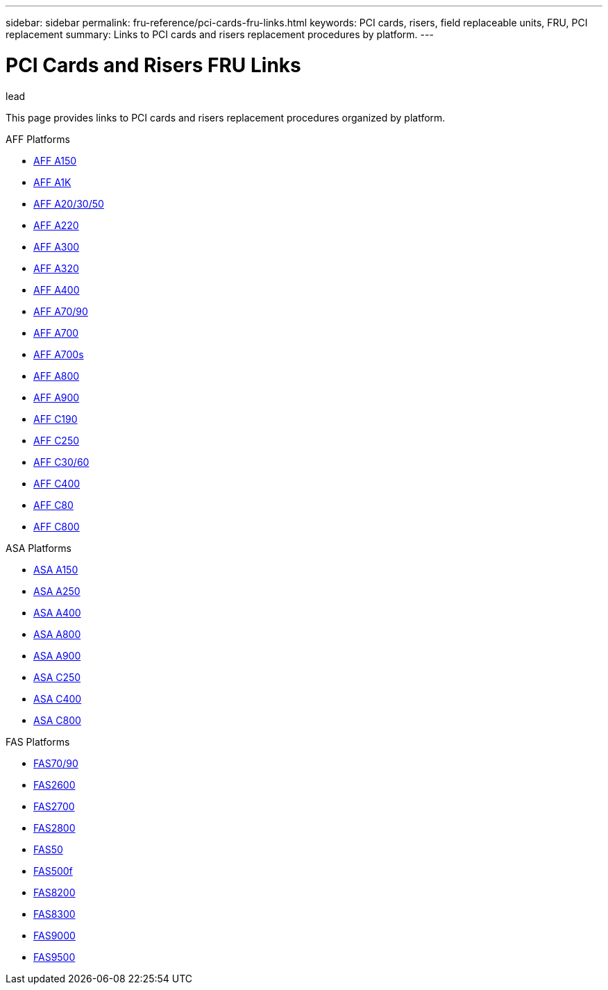 ---
sidebar: sidebar
permalink: fru-reference/pci-cards-fru-links.html
keywords: PCI cards, risers, field replaceable units, FRU, PCI replacement
summary: Links to PCI cards and risers replacement procedures by platform.
---

= PCI Cards and Risers FRU Links

.lead
This page provides links to PCI cards and risers replacement procedures organized by platform.

[role="tabbed-block"]
====
.AFF Platforms
--
* link:../a150/pci-cards-and-risers-replace.html[AFF A150^]
* link:../a1k/pci-cards-and-risers-replace.html[AFF A1K^]
* link:../a20-30-50/pci-cards-and-risers-replace.html[AFF A20/30/50^]
* link:../a220/pci-cards-and-risers-replace.html[AFF A220^]
* link:../a300/pci-cards-and-risers-replace.html[AFF A300^]
* link:../a320/pci-cards-and-risers-replace.html[AFF A320^]
* link:../a400/pci-cards-and-risers-replace.html[AFF A400^]
* link:../a70-90/pci-cards-and-risers-replace.html[AFF A70/90^]
* link:../a700/pci-cards-and-risers-replace.html[AFF A700^]
* link:../a700s/pci-cards-and-risers-replace.html[AFF A700s^]
* link:../a800/pci-cards-and-risers-replace.html[AFF A800^]
* link:../a900/pci-cards-and-risers-replace.html[AFF A900^]
* link:../c190/pci-cards-and-risers-replace.html[AFF C190^]
* link:../c250/pci-cards-and-risers-replace.html[AFF C250^]
* link:../c30-60/pci-cards-and-risers-replace.html[AFF C30/60^]
* link:../c400/pci-cards-and-risers-replace.html[AFF C400^]
* link:../c80/pci-cards-and-risers-replace.html[AFF C80^]
* link:../c800/pci-cards-and-risers-replace.html[AFF C800^]
--

.ASA Platforms
--
* link:../asa150/pci-cards-and-risers-replace.html[ASA A150^]
* link:../asa250/pci-cards-and-risers-replace.html[ASA A250^]
* link:../asa400/pci-cards-and-risers-replace.html[ASA A400^]
* link:../asa800/pci-cards-and-risers-replace.html[ASA A800^]
* link:../asa900/pci-cards-and-risers-replace.html[ASA A900^]
* link:../asa-c250/pci-cards-and-risers-replace.html[ASA C250^]
* link:../asa-c400/pci-cards-and-risers-replace.html[ASA C400^]
* link:../asa-c800/pci-cards-and-risers-replace.html[ASA C800^]
--

.FAS Platforms
--
* link:../fas-70-90/pci-cards-and-risers-replace.html[FAS70/90^]
* link:../fas2600/pci-cards-and-risers-replace.html[FAS2600^]
* link:../fas2700/pci-cards-and-risers-replace.html[FAS2700^]
* link:../fas2800/pci-cards-and-risers-replace.html[FAS2800^]
* link:../fas50/pci-cards-and-risers-replace.html[FAS50^]
* link:../fas500f/pci-cards-and-risers-replace.html[FAS500f^]
* link:../fas8200/pci-cards-and-risers-replace.html[FAS8200^]
* link:../fas8300/pci-cards-and-risers-replace.html[FAS8300^]
* link:../fas9000/pci-cards-and-risers-replace.html[FAS9000^]
* link:../fas9500/pci-cards-and-risers-replace.html[FAS9500^]
--
====